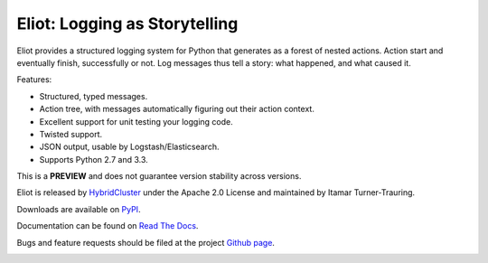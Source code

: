 Eliot: Logging as Storytelling
==============================

Eliot provides a structured logging system for Python that generates as a forest
of nested actions. Action start and eventually finish, successfully or not. Log
messages thus tell a story: what happened, and what caused it.

Features:

* Structured, typed messages.
* Action tree, with messages automatically figuring out their action context.
* Excellent support for unit testing your logging code.
* Twisted support.
* JSON output, usable by Logstash/Elasticsearch.
* Supports Python 2.7 and 3.3.

This is a **PREVIEW** and does not guarantee version stability across versions.

Eliot is released by `HybridCluster`_ under the Apache 2.0 License
and maintained by Itamar Turner-Trauring.

Downloads are available on `PyPI`_.

Documentation can be found on `Read The Docs`_.

Bugs and feature requests should be filed at the project `Github page`_.

.. _Read the Docs: https://eliot.readthedocs.org/
.. _Github page: https://github.com/hybridcluster/eliot
.. _PyPI: https://pypi.python.org/pypi/eliot
.. _HybridCluster: http://www.hybridcluster.com

.. image:: https://travis-ci.org/hybridcluster/eliot.png?branch=master
           :target: http://travis-ci.org/hybridcluster/eliot
           :alt: Build Status

